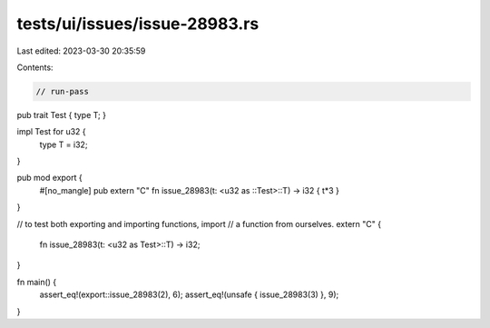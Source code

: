 tests/ui/issues/issue-28983.rs
==============================

Last edited: 2023-03-30 20:35:59

Contents:

.. code-block:: rs

    // run-pass
pub trait Test { type T; }

impl Test for u32 {
    type T = i32;
}

pub mod export {
    #[no_mangle]
    pub extern "C" fn issue_28983(t: <u32 as ::Test>::T) -> i32 { t*3 }
}

// to test both exporting and importing functions, import
// a function from ourselves.
extern "C" {
    fn issue_28983(t: <u32 as Test>::T) -> i32;
}

fn main() {
    assert_eq!(export::issue_28983(2), 6);
    assert_eq!(unsafe { issue_28983(3) }, 9);
}


